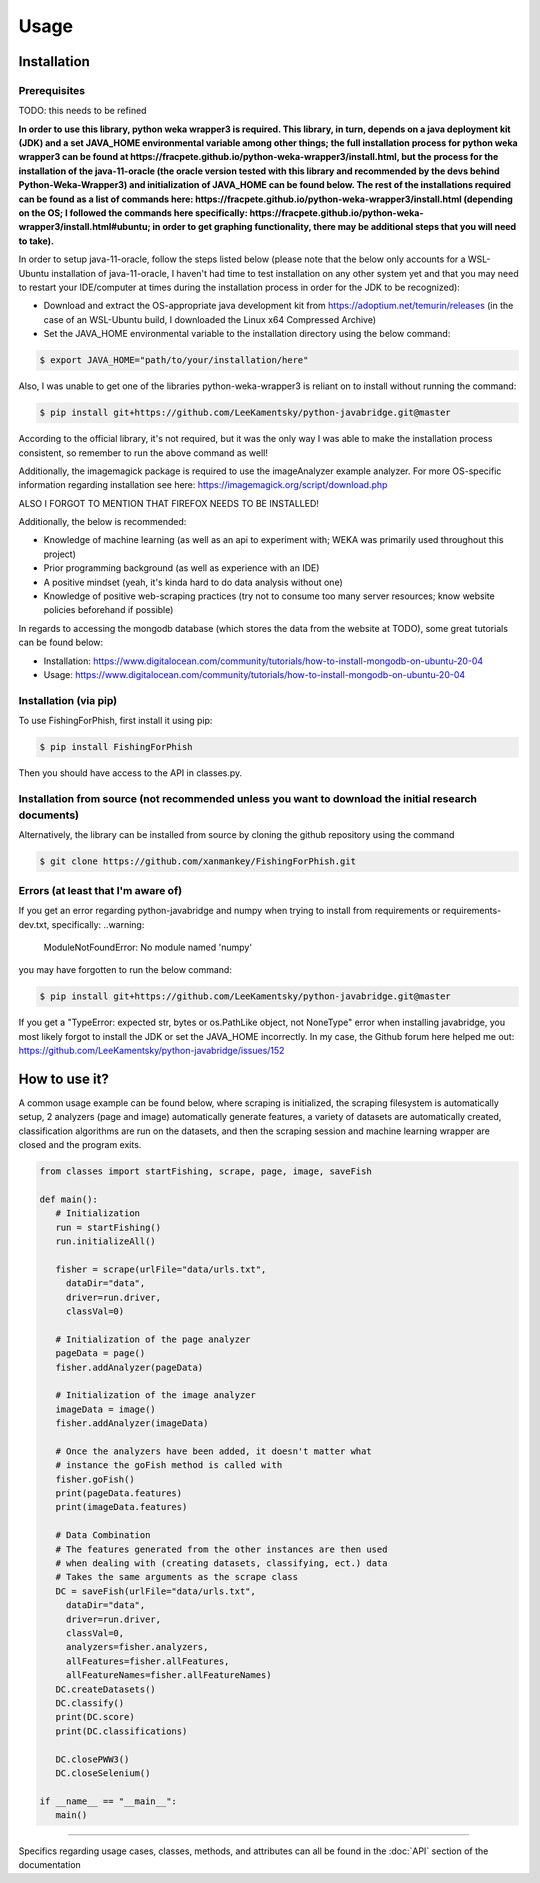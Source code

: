 Usage
=====

.. _installation:

Installation
------------

Prerequisites
^^^^^^^^^^^^^

TODO: this needs to be refined

**In order to use this library, python weka wrapper3 is required. This library, in turn, depends on a java deployment kit (JDK) and a set JAVA_HOME environmental variable among other things; the full installation process for python weka wrapper3 can be found at https://fracpete.github.io/python-weka-wrapper3/install.html, but the process for the installation of the java-11-oracle (the oracle version tested with this library and recommended by the devs behind Python-Weka-Wrapper3) and initialization of JAVA_HOME can be found below. The rest of the installations required can be found as a list of commands here: https://fracpete.github.io/python-weka-wrapper3/install.html (depending on the OS; I followed the commands here specifically: https://fracpete.github.io/python-weka-wrapper3/install.html#ubuntu; in order to get graphing functionality, there may be additional steps that you will need to take).**

In order to setup java-11-oracle, follow the steps listed below (please note that the below only accounts for a WSL-Ubuntu installation of java-11-oracle, I haven't had time to test installation on any other system yet and that you may need to restart your IDE/computer at times during the installation process in order for the JDK to be recognized):

* Download and extract the OS-appropriate java development kit from https://adoptium.net/temurin/releases (in the case of an WSL-Ubuntu build, I downloaded the Linux x64 Compressed Archive)
* Set the JAVA_HOME environmental variable to the installation directory using the below command:

.. code-block:: console

   $ export JAVA_HOME="path/to/your/installation/here"
   
Also, I was unable to get one of the libraries python-weka-wrapper3 is reliant on to install without running the command:

.. code-block:: console

   $ pip install git+https://github.com/LeeKamentsky/python-javabridge.git@master
   
According to the official library, it's not required, but it was the only way I was able to make the installation process consistent, so remember to run the above command as well!
   
Additionally, the imagemagick package is required to use the imageAnalyzer example analyzer. For more OS-specific information regarding installation see here: https://imagemagick.org/script/download.php

ALSO I FORGOT TO MENTION THAT FIREFOX NEEDS TO BE INSTALLED!

Additionally, the below is recommended:

* Knowledge of machine learning (as well as an api to experiment with; WEKA was primarily used throughout this project)
* Prior programming background (as well as experience with an IDE)
* A positive mindset (yeah, it's kinda hard to do data analysis without one)
* Knowledge of positive web-scraping practices (try not to consume too many server resources; know website policies beforehand if possible)

In regards to accessing the mongodb database (which stores the data from the website at TODO), some great tutorials can be found below:

* Installation: https://www.digitalocean.com/community/tutorials/how-to-install-mongodb-on-ubuntu-20-04
* Usage: https://www.digitalocean.com/community/tutorials/how-to-install-mongodb-on-ubuntu-20-04

Installation (via pip)
^^^^^^^^^^^^^^^^^^^^^^

To use FishingForPhish, first install it using pip:

.. code-block:: console

   $ pip install FishingForPhish

Then you should have access to the API in classes.py. 

Installation from source (not recommended unless you want to download the initial research documents)
^^^^^^^^^^^^^^^^^^^^^^^^^^^^^^^^^^^^^^^^^^^^^^^^^^^^^^^^^^^^^^^^^^^^^^^^^^^^^^^^^^^^^^^^^^^^^^^^^^^^^

Alternatively, the library can be installed from source by cloning the github repository using the command

.. code-block:: console

   $ git clone https://github.com/xanmankey/FishingForPhish.git
   
Errors (at least that I'm aware of)
^^^^^^^^^^^^^^^^^^^^^^^^^^^^^^^^^^^

If you get an error regarding python-javabridge and numpy when trying to install from requirements or requirements-dev.txt, specifically:
..warning:
   ModuleNotFoundError: No module named 'numpy'
   
you may have forgotten to run the below command:

.. code-block:: console

   $ pip install git+https://github.com/LeeKamentsky/python-javabridge.git@master
   
If you get a "TypeError: expected str, bytes or os.PathLike object, not NoneType" error when installing javabridge, you most likely forgot to install the JDK or set the JAVA_HOME incorrectly. In my case, the Github forum here helped me out: https://github.com/LeeKamentsky/python-javabridge/issues/152

How to use it?
--------------

A common usage example can be found below, where scraping is initialized, the scraping filesystem is automatically setup, 
2 analyzers (page and image) automatically generate features, a variety of datasets are automatically created, classification algorithms are run 
on the datasets, and then the scraping session and machine learning wrapper are closed and the program exits.

.. code-block:: python

   from classes import startFishing, scrape, page, image, saveFish 
   
   def main():
      # Initialization
      run = startFishing()
      run.initializeAll()

      fisher = scrape(urlFile="data/urls.txt",
        dataDir="data",
        driver=run.driver,
        classVal=0)

      # Initialization of the page analyzer
      pageData = page()
      fisher.addAnalyzer(pageData)

      # Initialization of the image analyzer
      imageData = image()
      fisher.addAnalyzer(imageData)

      # Once the analyzers have been added, it doesn't matter what
      # instance the goFish method is called with
      fisher.goFish()
      print(pageData.features)
      print(imageData.features)

      # Data Combination
      # The features generated from the other instances are then used
      # when dealing with (creating datasets, classifying, ect.) data
      # Takes the same arguments as the scrape class
      DC = saveFish(urlFile="data/urls.txt",
        dataDir="data",
        driver=run.driver,
        classVal=0,
        analyzers=fisher.analyzers,
        allFeatures=fisher.allFeatures,
        allFeatureNames=fisher.allFeatureNames)
      DC.createDatasets()
      DC.classify()
      print(DC.score)
      print(DC.classifications)

      DC.closePWW3()
      DC.closeSelenium()
       
   if __name__ == "__main__":
      main()
    
----

Specifics regarding usage cases, classes, methods, and attributes can all be found in the :doc:`API` section of the documentation
